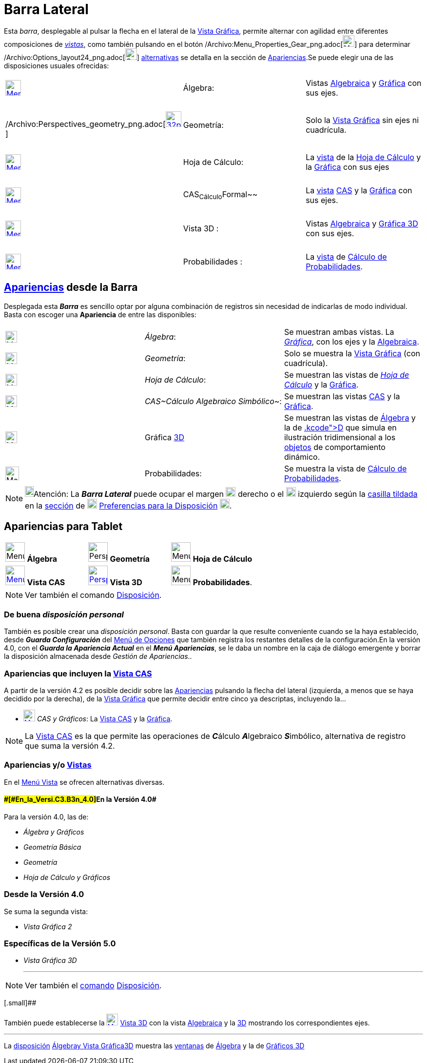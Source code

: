 = Barra Lateral
ifdef::env-github[:imagesdir: /es/modules/ROOT/assets/images]

Esta [.mw-selflink .selflink]#_barra_#, desplegable al pulsar la flecha en el lateral de la
xref:/Vista_Gráfica.adoc[Vista Gráfica], permite alternar con agilidad entre diferentes composiciones de
xref:/Vistas.adoc[_vistas_], como también pulsando en el botón
/Archivo:Menu_Properties_Gear_png.adoc[image:Menu_Properties_Gear.png[Menu Properties Gear.png,width=24,height=24]] para
determinar /Archivo:Options_layout24_png.adoc[image:Options-layout24.png[Options-layout24.png,width=24,height=24]]
xref:/Cuadro_de_Ajustes.adoc[alternativas] se detalla en la sección de xref:/Menú_Apariencias.adoc[Apariencias].Se puede
elegir una de las disposiciones usuales ofrecidas:

[cols=",,",]
|===
|xref:/Vista_Algebraica.adoc[image:32px-Menu_view_algebra.png[Menu view algebra.png,width=32,height=32]] |Álgebra:
|Vistas xref:/Vista_Algebraica.adoc[Algebraica] y xref:/Vista_Gráfica.adoc[Gráfica] con sus ejes.

|  | |

|/Archivo:Perspectives_geometry_png.adoc[image:32px-Perspectives_geometry.png[link=[Vista Gráfica,width=32,height=32]]
|Geometría: |Solo la xref:/Vista_Gráfica.adoc[Vista Gráfica] sin ejes ni cuadrícula.

|  | |

|xref:/Hoja_de_Cálculo.adoc[image:32px-Menu_view_spreadsheet.png[Menu view spreadsheet.png,width=32,height=32]] |Hoja de
Cálculo: |La xref:/Vistas.adoc[vista] de la xref:/Hoja_de_Cálculo.adoc[Hoja de Cálculo] y la
xref:/Vista_Gráfica.adoc[Gráfica] con sus ejes

|  | |

|xref:/Vista_CAS.adoc[image:32px-Menu_view_cas.png[Menu view cas.png,width=32,height=32]] |CAS~Cálculo~Formal~~ |La
xref:/Vistas.adoc[vista] xref:/Vista_CAS.adoc[CAS] y la xref:/Vista_Gráfica.adoc[Gráfica] con sus ejes.

|  | |

|xref:/Vista_3D.adoc[image:Menu_view_graphics3D.png[Menu view graphics3D.png,width=32,height=32]] |Vista 3D : |Vistas
xref:/Vista_Algebraica.adoc[Algebraica] y xref:/Vista_3D.adoc[Gráfica 3D] con sus ejes.

|  | |

|xref:/tools/Cálculo_de_Probabilidades.adoc[image:32px-Menu_view_probability.png[Menu view
probability.png,width=32,height=32]] |Probabilidades : |La xref:/Vistas.adoc[vista] de
xref:/tools/Cálculo_de_Probabilidades.adoc[Cálculo de Probabilidades].
|===

== xref:/Menú_Apariencias.adoc[Apariencias] desde la [.mw-selflink .selflink]#Barra#

Desplegada esta [.mw-selflink .selflink]#*_Barra_*# es sencillo optar por alguna combinación de registros sin necesidad
de indicarlas de modo individual. Basta con escoger una *Apariencia* de entre las disponibles:

[cols=",,",]
|===
|image:24px-Menu_view_algebra.png[Menu view algebra.png,width=24,height=24] |_Álgebra_: |Se muestran ambas vistas. La
xref:/Vista_Gráfica.adoc[_Gráfica_], con los ejes y la xref:/Vista_Algebraica.adoc[Algebraica].

|xref:/Vista_Gráfica.adoc[image:24px-Menu_view_geometry.png[Menu view geometry.png,width=24,height=24]] |_Geometría_:
|Solo se muestra la xref:/Vista_Gráfica.adoc[Vista Gráfica] (con cuadrícula).

|image:24px-Menu_view_spreadsheet.png[Menu view spreadsheet.png,width=24,height=24] |_Hoja de Cálculo_: |Se muestran las
vistas de xref:/Hoja_de_Cálculo.adoc[_Hoja de Cálculo_] y la xref:/Vista_Gráfica.adoc[Gráfica].

|image:24px-Menu_view_cas.png[Menu view cas.png,width=24,height=24] |_CAS~Cálculo Algebraico Simbólico~_: |Se muestran
las vistas xref:/Vista_CAS.adoc[CAS] y la xref:/Vista_Gráfica.adoc[Gráfica].

|image:Menu_view_graphics3D.png[Menu view graphics3D.png,width=24,height=24] |Gráfica xref:/Vista_3D.adoc[3D] |Se
muestran las vistas de xref:/Vista_Algebraica.adoc[Álgebra] y la de xref:/Vista_3D.adoc[3[.kcode]##D##] que simula en
ilustración tridimensional a los xref:/Objetos.adoc[objetos] de comportamiento dinámico.

|image:28px-Menu_view_probability.png[Menu view probability.png,width=28,height=28] |Probabilidades: |Se muestra la
vista de xref:/tools/Cálculo_de_Probabilidades.adoc[Cálculo de Probabilidades].
|===

[NOTE]
====

image:18px-Bulbgraph.png[Bulbgraph.png,width=18,height=22]Atención: La *_Barra Lateral_* puede ocupar el margen
image:Layout_east.png[Layout east.png,width=20,height=20] derecho o el image:Layout_west.png[Layout
west.png,width=20,height=20] izquierdo según la xref:/Cuadro_de_Ajustes.adoc[casilla tildada] en la
xref:/Cuadro_de_Ajustes.adoc[sección] de image:20px-Menu_Properties_Gear.png[Menu Properties
Gear.png,width=20,height=20] xref:/Cuadro_de_Ajustes.adoc[Preferencias para la Disposición]
image:20px-Options-layout24.png[Options-layout24.png,width=20,height=20].

====

== Apariencias para Tablet

[cols=",,",]
|===
|image:40px-Menu_view_algebra.png[Menu view algebra.png,width=40,height=40] *Álgebra*
|image:40px-Perspectives_geometry.png[Perspectives geometry.png,width=40,height=40] *Geometría*
|image:40px-Menu_view_spreadsheet.png[Menu view spreadsheet.png,width=40,height=40] *Hoja de Cálculo*

|xref:/Vista_CAS.adoc[image:40px-Menu_view_cas.png[Menu view cas.png,width=40,height=40]] *Vista CAS*
|xref:/Vista_3D.adoc[image:40px-Perspectives_algebra_3Dgraphics.png[Perspectives algebra
3Dgraphics.png,width=40,height=40]] *Vista 3D* |image:40px-Menu_view_probability.png[Menu view
probability.png,width=40,height=40] *Probabilidades*.
|===

[NOTE]
====

Ver también el comando xref:/commands/Disposición.adoc[Disposición].

====

=== De buena _disposición personal_

También es posible crear una _disposición personal_. Basta con guardar la que resulte conveniente cuando se la haya
establecido, desde *_Guarda Configuración_* del xref:/Menú_de_Opciones.adoc[Menú de Opciones] que también registra los
restantes detalles de la configuración.[.small]#En la versión 4.0, con el *_Guarda la Apariencia Actual_* en el *_Menú
Apariencias_*, se le daba un nombre en la caja de diálogo emergente y borrar la disposición almacenada desde _Gestión de
Apariencias_.#.

=== Apariencias que incluyen la xref:/Vista_CAS.adoc[Vista CAS]

A partir de la versión 4.2 es posible decidir sobre las xref:/Menú_Apariencias.adoc[Apariencias] pulsando la flecha del
lateral (izquierda, a menos que se haya decidido por la derecha), de la xref:/Vista_Gráfica.adoc[Vista Gráfica] que
permite decidir entre cinco ya descriptas, incluyendo la...

* xref:/Vista_CAS.adoc[image:24px-Menu_view_cas.png[Menu view cas.png,width=24,height=24]] _CAS y Gráficos_: La
xref:/Vista_CAS.adoc[Vista CAS] y la xref:/Vista_Gráfica.adoc[Gráfica].

[NOTE]
====

La xref:/Vista_CAS.adoc[Vista CAS] es la que permite las operaciones de **_C_**álculo **_A_**lgebraico **_S_**imbólico,
alternativa de registro que suma la versión 4.2.

====

=== Apariencias y/o xref:/Menú_Vista.adoc[Vistas]

En el xref:/Menú_Vista.adoc[Menú Vista] se ofrecen alternativas diversas.

==== [#En_la_Versión_4.0]####[#En_la_Versi.C3.B3n_4.0]##En la Versión 4.0##

Para la versión 4.0, las de:

* _Álgebra y Gráficos_
* _Geometría Básica_
* _Geometría_
* _Hoja de Cálculo y Gráficos_

=== Desde la Versión 4.0

Se suma la segunda vista:

* _Vista Gráfica 2_

=== Específicas de la Versión 5.0

* _Vista Gráfica 3D_
+

'''''

[NOTE]
====

Ver también el xref:/Comandos.adoc[comando] xref:/commands/Disposición.adoc[Disposición].

====

[.small]##

También puede establecerse la xref:/Vista_3D.adoc[image:Menu_view_graphics3D.png[Menu view
graphics3D.png,width=24,height=24]] xref:/Vista_3D.adoc[Vista 3D] con la vista xref:/Vista_Algebraica.adoc[Algebraica] y
la xref:/Vista_3D.adoc[3D] mostrando los correspondientes ejes.

'''''

La xref:/Perspectivas.adoc[disposición]
xref:/Vista_Algebraica.adoc[[.kcode]#Álgebra#]xref:/Vista_Gráfica.adoc[[.kcode]#y Vista
Gráfica#]xref:/Vista_3D.adoc[[.kcode]#3D#] muestra las xref:/Vistas.adoc[ventanas] de
xref:/Vista_Algebraica.adoc[Álgebra] y la de xref:/Vista_3D.adoc[Gráficos 3D]
